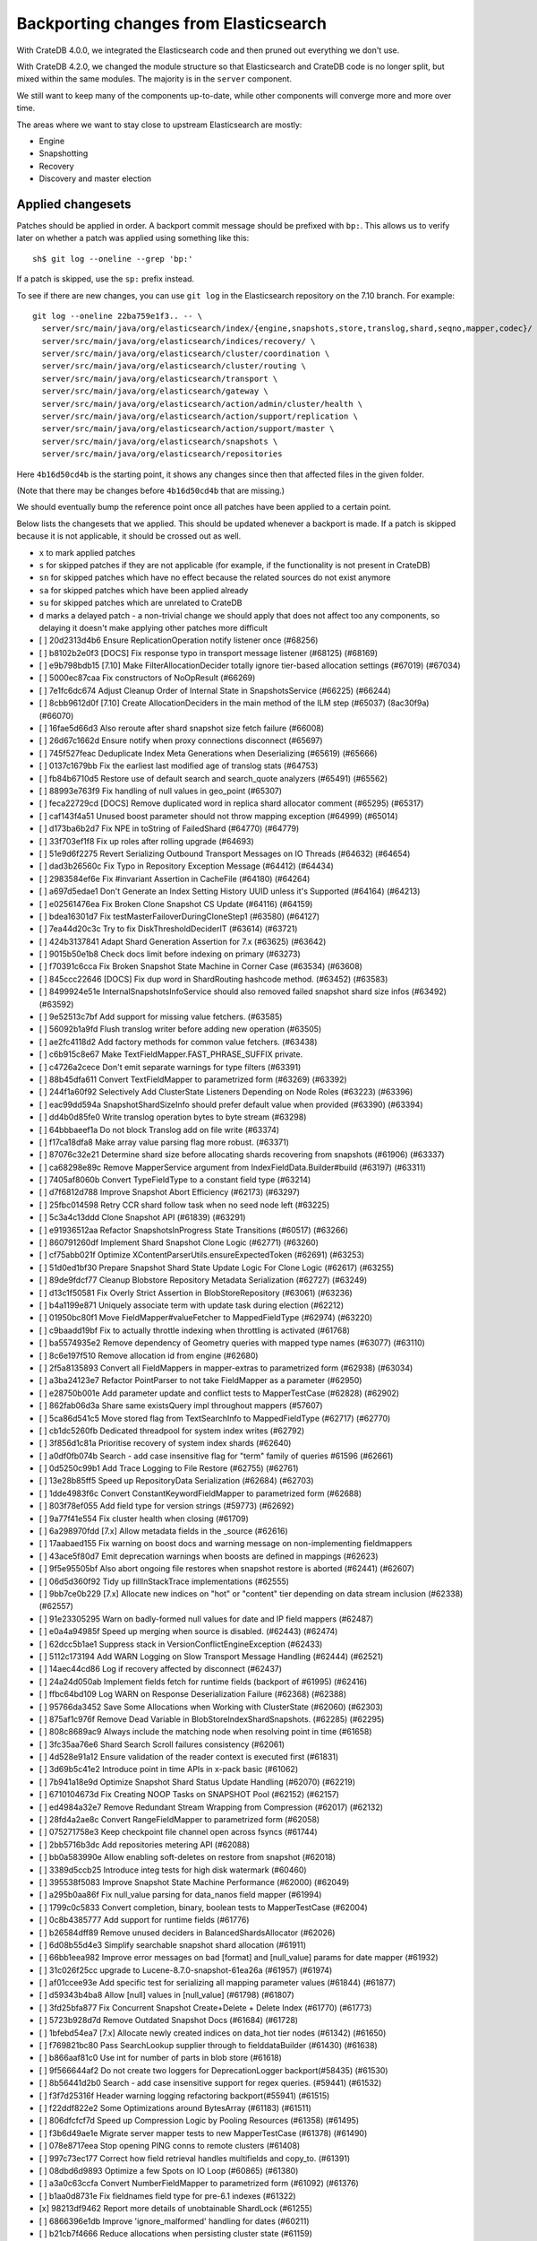 ======================================
Backporting changes from Elasticsearch
======================================

With CrateDB 4.0.0, we integrated the Elasticsearch code and then pruned out
everything we don't use.

With CrateDB 4.2.0, we changed the module structure so that Elasticsearch and
CrateDB code is no longer split, but mixed within the same modules. The
majority is in the ``server`` component.

We still want to keep many of the components up-to-date, while other
components will converge more and more over time.

The areas where we want to stay close to upstream Elasticsearch are mostly:

- Engine
- Snapshotting
- Recovery
- Discovery and master election


Applied changesets
==================

Patches should be applied in order. A backport commit message should be
prefixed with ``bp:``. This allows us to verify later on whether a patch was
applied using something like this::

    sh$ git log --oneline --grep 'bp:'

If a patch is skipped, use the ``sp:`` prefix instead.

To see if there are new changes, you can use ``git log`` in the Elasticsearch
repository on the 7.10 branch. For example::

    git log --oneline 22ba759e1f3.. -- \
      server/src/main/java/org/elasticsearch/index/{engine,snapshots,store,translog,shard,seqno,mapper,codec}/ \
      server/src/main/java/org/elasticsearch/indices/recovery/ \
      server/src/main/java/org/elasticsearch/cluster/coordination \
      server/src/main/java/org/elasticsearch/cluster/routing \
      server/src/main/java/org/elasticsearch/transport \
      server/src/main/java/org/elasticsearch/gateway \
      server/src/main/java/org/elasticsearch/action/admin/cluster/health \
      server/src/main/java/org/elasticsearch/action/support/replication \
      server/src/main/java/org/elasticsearch/action/support/master \
      server/src/main/java/org/elasticsearch/snapshots \
      server/src/main/java/org/elasticsearch/repositories


Here ``4b16d50cd4b`` is the starting point, it shows any changes since then
that affected files in the given folder.

(Note that there may be changes before ``4b16d50cd4b`` that are missing.)

We should eventually bump the reference point once all patches have been
applied to a certain point.

Below lists the changesets that we applied. This should be updated whenever a
backport is made. If a patch is skipped because it is not applicable, it
should be crossed out as well.

- ``x`` to mark applied patches
- ``s`` for skipped patches if they are not applicable (for example, if the
  functionality is not present in CrateDB)
- ``sn`` for skipped patches which have no effect because the related sources
  do not exist anymore
- ``sa`` for skipped patches which have been applied already
- ``su`` for skipped patches which are unrelated to CrateDB
- ``d`` marks a delayed patch - a non-trivial change we should apply that
  does not affect too any components, so delaying it doesn't make applying
  other patches more difficult

- [ ] 20d2313d4b6 Ensure ReplicationOperation notify listener once (#68256)
- [ ] b8102b2e0f3 [DOCS] Fix response typo in transport message listener (#68125) (#68169)
- [ ] e9b798bdb15 [7.10] Make FilterAllocationDecider totally ignore tier-based allocation settings (#67019) (#67034)
- [ ] 5000ec87caa Fix constructors of NoOpResult (#66269)
- [ ] 7e1fc6dc674 Adjust Cleanup Order of Internal State in SnapshotsService (#66225) (#66244)
- [ ] 8cbb9612d0f [7.10] Create AllocationDeciders in the main method of the ILM step (#65037) (8ac30f9a) (#66070)
- [ ] 16fae5d66d3 Also reroute after shard snapshot size fetch failure (#66008)
- [ ] 26d67c1662d Ensure notify when proxy connections disconnect (#65697)
- [ ] 745f527feac Deduplicate Index Meta Generations when Deserializing (#65619) (#65666)
- [ ] 0137c1679bb Fix the earliest last modified age of translog stats (#64753)
- [ ] fb84b6710d5 Restore use of default search and search_quote analyzers (#65491) (#65562)
- [ ] 88993e763f9 Fix handling of null values in geo_point (#65307)
- [ ] feca22729cd [DOCS] Remove duplicated word in replica shard allocator comment (#65295) (#65317)
- [ ] caf143f4a51 Unused boost parameter should not throw mapping exception (#64999) (#65014)
- [ ] d173ba6b2d7 Fix NPE in toString of FailedShard (#64770) (#64779)
- [ ] 33f703ef1f8 Fix up roles after rolling upgrade (#64693)
- [ ] 51e9d6f2275 Revert Serializing Outbound Transport Messages on IO Threads (#64632) (#64654)
- [ ] dad3b26560c Fix Typo in Repository Exception Message (#64412) (#64434)
- [ ] 2983584ef6e Fix #invariant Assertion in CacheFile (#64180) (#64264)
- [ ] a697d5edae1 Don't Generate an Index Setting History UUID unless it's Supported (#64164) (#64213)
- [ ] e02561476ea Fix Broken Clone Snapshot CS Update (#64116) (#64159)
- [ ] bdea16301d7 Fix testMasterFailoverDuringCloneStep1 (#63580) (#64127)
- [ ] 7ea44d20c3c Try to fix DiskThresholdDeciderIT (#63614) (#63721)
- [ ] 424b3137841 Adapt Shard Generation Assertion for 7.x (#63625) (#63642)
- [ ] 9015b50e1b8 Check docs limit before indexing on primary (#63273)
- [ ] f70391c6cca Fix Broken Snapshot State Machine in Corner Case (#63534) (#63608)
- [ ] 845ccc22646 [DOCS] Fix dup word in ShardRouting hashcode method. (#63452) (#63583)
- [ ] 8499924e51e InternalSnapshotsInfoService should also removed failed snapshot shard size infos (#63492) (#63592)
- [ ] 9e52513c7bf Add support for missing value fetchers. (#63585)
- [ ] 56092b1a9fd Flush translog writer before adding new operation (#63505)
- [ ] ae2fc4118d2 Add factory methods for common value fetchers. (#63438)
- [ ] c6b915c8e67 Make TextFieldMapper.FAST_PHRASE_SUFFIX private.
- [ ] c4726a2cece Don't emit separate warnings for type filters (#63391)
- [ ] 88b45dfa611 Convert TextFieldMapper to parametrized form (#63269) (#63392)
- [ ] 244f1a60f92 Selectively Add ClusterState Listeners Depending on Node Roles (#63223) (#63396)
- [ ] eac99dd594a SnapshotShardSizeInfo should prefer default value when provided (#63390) (#63394)
- [ ] dd4b0d85fe0 Write translog operation bytes to byte stream (#63298)
- [ ] 64bbbaeef1a Do not block Translog add on file write (#63374)
- [ ] f17ca18dfa8 Make array value parsing flag more robust. (#63371)
- [ ] 87076c32e21 Determine shard size before allocating shards recovering from snapshots (#61906) (#63337)
- [ ] ca68298e89c Remove MapperService argument from IndexFieldData.Builder#build (#63197) (#63311)
- [ ] 7405af8060b Convert TypeFieldType to a constant field type (#63214)
- [ ] d7f6812d788 Improve Snapshot Abort Efficiency (#62173) (#63297)
- [ ] 25fbc014598 Retry CCR shard follow task when no seed node left (#63225)
- [ ] 5c3a4c13ddd Clone Snapshot API (#61839) (#63291)
- [ ] e91936512aa Refactor SnapshotsInProgress State Transitions (#60517) (#63266)
- [ ] 860791260df Implement Shard Snapshot Clone Logic (#62771) (#63260)
- [ ] cf75abb021f Optimize XContentParserUtils.ensureExpectedToken (#62691) (#63253)
- [ ] 51d0ed1bf30 Prepare Snapshot Shard State Update Logic For Clone Logic (#62617) (#63255)
- [ ] 89de9fdcf77 Cleanup Blobstore Repository Metadata Serialization (#62727) (#63249)
- [ ] d13c1f50581 Fix Overly Strict Assertion in BlobStoreRepository (#63061) (#63236)
- [ ] b4a1199e871 Uniquely associate term with update task during election (#62212)
- [ ] 01950bc80f1 Move FieldMapper#valueFetcher to MappedFieldType (#62974) (#63220)
- [ ] c9baadd19bf Fix to actually throttle indexing when throttling is activated (#61768)
- [ ] ba5574935e2 Remove dependency of Geometry queries with mapped type names (#63077) (#63110)
- [ ] 8c6e197f510 Remove allocation id from engine (#62680)
- [ ] 2f5a8135893 Convert all FieldMappers in mapper-extras to parametrized form (#62938) (#63034)
- [ ] a3ba24123e7 Refactor PointParser to not take FieldMapper as a parameter (#62950)
- [ ] e28750b001e Add parameter update and conflict tests to MapperTestCase (#62828) (#62902)
- [ ] 862fab06d3a Share same existsQuery impl throughout mappers (#57607)
- [ ] 5ca86d541c5 Move stored flag from TextSearchInfo to MappedFieldType (#62717) (#62770)
- [ ] cb1dc5260fb Dedicated threadpool for system index writes (#62792)
- [ ] 3f856d1c81a Prioritise recovery of system index shards (#62640)
- [ ] a0df0fb074b Search - add case insensitive flag for "term" family of queries #61596 (#62661)
- [ ] 0d5250c99b1 Add Trace Logging to File Restore (#62755) (#62761)
- [ ] 13e28b85ff5 Speed up RepositoryData Serialization (#62684) (#62703)
- [ ] 1dde4983f6c Convert ConstantKeywordFieldMapper to parametrized form (#62688)
- [ ] 803f78ef055 Add field type for version strings (#59773) (#62692)
- [ ] 9a77f41e554 Fix cluster health when closing (#61709)
- [ ] 6a298970fdd [7.x] Allow metadata fields in the _source (#62616)
- [ ] 17aabaed155 Fix warning on boost docs and warning message on non-implementing fieldmappers
- [ ] 43ace5f80d7 Emit deprecation warnings when boosts are defined in mappings (#62623)
- [ ] 9f5e95505bf Also abort ongoing file restores when snapshot restore is aborted (#62441) (#62607)
- [ ] 06d5d360f92 Tidy up fillInStackTrace implementations (#62555)
- [ ] 9bb7ce0b229 [7.x] Allocate new indices on "hot" or "content" tier depending on data stream inclusion (#62338) (#62557)
- [ ] 91e23305295 Warn on badly-formed null values for date and IP field mappers (#62487)
- [ ] e0a4a94985f Speed up merging when source is disabled. (#62443) (#62474)
- [ ] 62dcc5b1ae1 Suppress stack in VersionConflictEngineException (#62433)
- [ ] 5112c173194 Add WARN Logging on Slow Transport Message Handling (#62444) (#62521)
- [ ] 14aec44cd86 Log if recovery affected by disconnect (#62437)
- [ ] 24a24d050ab Implement fields fetch for runtime fields (backport of #61995) (#62416)
- [ ] ffbc64bd109 Log WARN on Response Deserialization Failure (#62368) (#62388)
- [ ] 95766da3452 Save Some Allocations when Working with ClusterState (#62060) (#62303)
- [ ] 875af1c976f Remove Dead Variable in BlobStoreIndexShardSnapshots. (#62285) (#62295)
- [ ] 808c8689ac9 Always include the matching node when resolving point in time  (#61658)
- [ ] 3fc35aa76e6 Shard Search Scroll failures consistency (#62061)
- [ ] 4d528e91a12 Ensure validation of the reader context is executed first (#61831)
- [ ] 3d69b5c41e2 Introduce point in time APIs in x-pack basic (#61062)
- [ ] 7b941a18e9d Optimize Snapshot Shard Status Update Handling (#62070) (#62219)
- [ ] 6710104673d Fix Creating NOOP Tasks on SNAPSHOT Pool (#62152) (#62157)
- [ ] ed4984a32e7 Remove Redundant Stream Wrapping from Compression (#62017) (#62132)
- [ ] 28fd4a2ae8c Convert RangeFieldMapper to parametrized form (#62058)
- [ ] 075271758e3 Keep checkpoint file channel open across fsyncs (#61744)
- [ ] 2bb5716b3dc Add repositories metering API (#62088)
- [ ] bb0a583990e Allow enabling soft-deletes on restore from snapshot (#62018)
- [ ] 3389d5ccb25 Introduce integ tests for high disk watermark (#60460)
- [ ] 395538f5083 Improve Snapshot State Machine Performance (#62000) (#62049)
- [ ] a295b0aa86f Fix null_value parsing for data_nanos field mapper (#61994)
- [ ] 1799c0c5833 Convert completion, binary, boolean tests to MapperTestCase (#62004)
- [ ] 0c8b4385777 Add support for runtime fields (#61776)
- [ ] b26584dff89 Remove unused deciders in BalancedShardsAllocator (#62026)
- [ ] 6d08b55d4e3 Simplify searchable snapshot shard allocation (#61911)
- [ ] 66bb1eea982 Improve error messages on bad [format] and [null_value] params for date mapper (#61932)
- [ ] 31c026f25cc upgrade to Lucene-8.7.0-snapshot-61ea26a (#61957) (#61974)
- [ ] af01ccee93e Add specific test for serializing all mapping parameter values (#61844) (#61877)
- [ ] d59343b4ba8 Allow [null] values in [null_value] (#61798) (#61807)
- [ ] 3fd25bfa877 Fix Concurrent Snapshot Create+Delete + Delete Index (#61770) (#61773)
- [ ] 5723b928d7d Remove Outdated Snapshot Docs (#61684) (#61728)
- [ ] 1bfebd54ea7 [7.x] Allocate newly created indices on data_hot tier nodes (#61342) (#61650)
- [ ] f769821bc80 Pass SearchLookup supplier through to fielddataBuilder (#61430) (#61638)
- [ ] b866aaf81c0 Use int for number of parts in blob store (#61618)
- [ ] 9f566644af2 Do not create two loggers for DeprecationLogger backport(#58435)  (#61530)
- [ ] 8b56441d2b0 Search - add case insensitive support for regex queries. (#59441) (#61532)
- [ ] f3f7d25316f Header warning logging refactoring backport(#55941) (#61515)
- [ ] f22ddf822e2 Some Optimizations around BytesArray (#61183) (#61511)
- [ ] 806dfcfcf7d Speed up Compression Logic by Pooling Resources (#61358) (#61495)
- [ ] f3b6d49ae1e Migrate server mapper tests to new MapperTestCase (#61378) (#61490)
- [ ] 078e8717eea Stop opening PING conns to remote clusters (#61408)
- [ ] 997c73ec177 Correct how field retrieval handles multifields and copy_to. (#61391)
- [ ] 08dbd6d9893 Optimize a few Spots on IO Loop (#60865) (#61380)
- [ ] a3a0c63ccfa Convert NumberFieldMapper to parametrized form (#61092) (#61376)
- [ ] b1aa0d8731e Fix fieldnames field type for pre-6.1 indexes (#61322)
- [x] 98213df9462 Report more details of unobtainable ShardLock (#61255)
- [ ] 6866396e1db Improve 'ignore_malformed' handling for dates (#60211)
- [ ] b21cb7f4666 Reduce allocations when persisting cluster state (#61159)
- [ ] c6276ae1771 Fail invalid incremental cluster state writes (#61030)
- [ ] 5b3c10c3796 Fix serialization of AllFieldMapper (#61044)
- [ ] 25404cbe3d0 Provide option to allow writes when master is down (#60605)
- [ ] 6644f2283d2 Do not access snapshot repo on dedicated voting-only master node (#61016)
- [ ] af519be9cbd Ensure repo not in use for wildcard repo deletes (#60947)
- [ ] c81dc2b8b7d Convert KeywordFieldMapper to parametrized form (#60645)
- [ ] 32423a486d6 Simplify and Speed up some Compression Usage (#60953) (#61008)
- [ ] 2fa6448a15b System index reads in separate threadpool (#60927)
- [ ] a93be8d5771 Handle nested arrays in field retrieval. (#60981)
- [ ] 54279212cf6 Make MetadataFieldMapper extend ParametrizedFieldMapper (#59847) (#60924)
- [ ] 3e2dfc6eac0 Remove GCS Bucket Exists Check (#60899) (#60914)
- [ ] 0286d0a769e Move distance_feature query building into MFT (#60614) (#60846)
- [ ] f44c28b5951 Deprecate and ignore join timeout (#60872)
- [ ] e8d9185045b Cut over IPFieldMapper to parametrized form (#60602)
- [ ] 1f49e0b9d01 Fix testRerouteOccursOnDiskPassingHighWatermark (#60869)
- [ ] 2f76c48ea71 Propagate forceExecution when acquiring permit (#60634)
- [ ] b4044004aa4 Add recovery state tracking for Searchable Snapshots (#60751)
- [ ] ebfb93ff264 Improve some BytesStreamOutput Usage (#60730) (#60736)
- [ ] 9f6f66f1567 Fail searchable snapshot shards on invalid license (#60722)
- [ ] b3ae5d26bd1 Move mapper validation to the mappers themselves (#60072) (#60649)
- [ ] 212ce22d155 Optimize CS Persistence Stream Use (#60643) (#60647)
- [ ] 3409e019d23 Ignore shutdown when retrying recoveries (#60586)
- [ ] 2cde43b799d Allows nanosecond resolution in search_after (backport of #60328) (#60426)
- [ ] d2ddf8cd6a1 Improve deserialization failure logging (#60577)
- [ ] 3270cb3088c More Efficient Writes for Snapshot Shard Generations (#60458) (#60575)
- [ ] 204efe9387c Add Repository Setting to Disable Writing index.latest (#60448) (#60576)
- [ ] 8ac81a3447d Remove IndexFieldData#clear since it is unused. (#60475)
- [ ] a2c49a4f02d Reduce Heap Use during Shard Snapshot (#60370) (#60440)
- [ ] 8429b4ace88 Fix Queued Snapshot Deletes After Finalization Failure (#60285) (#60379)
- [ ] 1f6a3765e46 Fix NPE in SnapshotsInProgress Constructor (#60355)
- [ ] 753fd4f6bc3 Cleanup and optimize More Serialization Spots (#59959) (#60331)
- [ ] c7bfb5de41b Add search `fields` parameter to support high-level field retrieval. (#60258)
- [ ] 9450ea08b4d Log and track open/close of transport connections (#60297)
- [ ] d39622e17ec Stop Serializing RepositoryData Twice when Writing (#60107) (#60269)
- [ ] a55c869aab3 Properly document keepalive and other tcp options (#60216)
- [ ] cb4c21fa7bd [DOCS] Fix typo in adapt auto expand replica comments (#60187) (#60239)
- [ ] bf7e53a91e1 Remove node-level canAllocate override (#59389)
- [ ] ebb66778158 Formalize and Streamline Buffer Sizes used by Repositories (#59771) (#60051)
- [ ] 702c9978191 ParametrizedFieldMapper to run validators against default value (#60042)
- [ ] c06c9fb9666 Fix BwC Snapshot INIT Path (#60006)
- [ ] a0ad1a196b2 Wrap up building parametrized TypeParsers (#59977)
- [ ] 6f6076e208d Drop some params from IndexFieldData.Builder (backport of #59934) (#59972)
- [ ] 5e17f00ecf0 Tweak toXContent implementation of ParametrizedFieldMapper (#59968)
- [ ] 19fe3e511fc Deprecate camel case date format backport(#59555) (#59948)
- [ ] e37bfe8a5f0 Stop Checking if Segment Data Blob Exists before Write (#59905) (#59971)
- [ ] cefaa17c52c Simplify CheckSumBlobStoreFormat and make it more Reusable (#59888) (#59950)
- [ ] 5b92596fad5 Cleanup and Optimize Multiple Serialization Spots (#59626) (#59936)
- [ ] 8647872a1e5 Simplify structure for parsing points. (#59938)
- [ ] 95e6e4a452b Small cleanup for IndexFieldData (#59724) (#59800)
- [ ] 65f6fb8e94f Shortcut mapping update if the incoming mapping version is the same as the current mapping version (#59517) (#59772)
- [ ] b29d368b527 Convert DateFieldMapper to parametrized format (#59429) (#59759)
- [ ] 10be10c99be Migrate CompletionFieldMapper to parametrized format (#59691)
- [ ] 343053c0a7f Fix compilation in Eclipse (backport #59675)
- [ ] 27067de6991 Make MappedFieldType#meta final (#59383)
- [ ] b599f7a9c07 Fix estimate size of translog operations (#59206)
- [ ] 2b70758a052 Correct type parametrization in geo mappers. (#59583)
- [ ] cc7093645cc Cleanup some Serialization Code around Snapshots (#59532) (#59606)
- [ ] b8d73a1e7ee Default gateway.auto_import_dangling_indices to false (#59302)
- [ ] 691759fb1fc Validate snapshot UUID during restore (#59601)
- [ ] 2dd086445c3 Enable Fully Concurrent Snapshot Operations (#56911) (#59578)
- [ ] 06d94cbb2ac Fix TODO about Spurious FAILED Snapshots (#58994) (#59576)
- [ ] e1014038e90 Simplify Repository.finalizeSnapshot Signature (#58834) (#59574)
- [ ] 16a47e0d089 Simplify SnapshotsInProgress Construction (#58893) (#59573)
- [ ] 68a199f75fe Minor Cleanup Dead Code Snapshotting (#57716) (#59569)
- [ ] d456f7870a7 Deduplicate Index Metadata in BlobStore (#50278) (#59514)
- [ ] 408a07f96a6 Separate coordinating and primary bytes in stats (#59487)
- [ ] 1a24916fef8 Enable replication retries on 7.9+ (#59546)
- [ ] 0e3d87ab54b Add Assertions on CS Application in Snapshot Logic (#58681) (#59511)
- [ ] 81e96954d01 Improve Efficiency of SnapshotsService CS Apply (#56874) (#59508)
- [ ] 623df95a323 Adding indexing pressure stats to node stats API (#59467)
- [ ] 68d56fa7dba Implement rejections in `WriteMemoryLimits` (#59451)
- [ ] eb0b28dd1d6 Move getPointReaderOrNull into AggregatorBase (#58769) (#59455)
- [ ] 64c5f70a2d4 Remove Needless Context Switches on Loading RepositoryData (#56935) (#59452)
- [ ] bde92fc5fcc Remove Needless Context Switch From Snapshot Finalization (#56871) (#59443)
- [ ] 31be3a36452 More Efficient Snapshot State Handling (#56669) (#59430)
- [ ] b1b7bf39122 Make data streams a basic licensed feature. (#59392)
- [ ] bd01fd107ce Revert "Migrate CompletionFieldMapper to parametrized format (#59291)"
- [ ] 4e574a7136c Remove Dead Code from Closed Index Snapshot Logic (#56764) (#59398)
- [ ] 19ba6c39d27 Migrate CompletionFieldMapper to parametrized format (#59291)
- [ ] 08b54feaaf2 Remove Snapshot INIT Step (#55918) (#59374)
- [ ] c810a4a12e8 Continue to accept unused 'universal' params in <8.0 indexes (#59381)
- [ ] 483386136d9 Move all Snapshot Master Node Steps to SnapshotsService (#56365) (#59373)
- [ ] f4caadd239f MappedFieldType no longer requires equals/hashCode/clone (#59212)
- [ ] d56fc72ee5b Fix node health-check-related test failures (#59277)
- [ ] 67a27e2b9d4 Add declarative parameters to FieldMappers (#58663)
- [ ] 6a0f7411e25 Do not release safe commit with CancellableThreads (#59182)
- [ ] 17bd5592537 Fix the timestamp field of a data stream to @timestamp (#59210)
- [ ] 9268b257895 Add Check for Metadata Existence in BlobStoreRepository (#59141) (#59216)
- [ ] ef5c397c0f6 Sending operations concurrently in peer recovery (#58018)
- [ ] de6ac6aea6d Fix recovery stage transition with sync_id (#57754)
- [ ] 46c8d00852d Remove nodes with read-only filesystems (#52680) (#59138)
- [ ] 1ced3f0eb38 Extract recovery files details to its own class (#59121)
- [ ] 0752a86fe58 Enforce higher priority for RepositoriesService ClusterStateApplier (#59040)
- [ ] 00ed31d000f Remove IndexShardRoutingTable#primaryAsList (#59044)
- [ ] f0dd9b4ace6 Add data stream timestamp validation via metadata field mapper (#59002)
- [ ] c1781bc7e7a [7.x] Add include_data_streams flag for authorization (#59008)
- [ ] d22dd437f18 Fix Two Common Zero Len Array Instantiations (#58944) (#58993)
- [ ] dc9e364ff2d Count coordinating and primary bytes as write bytes (#58984)
- [ ] 1ef2cd7f1ad Add memory tracking to queued write operations (#58957)
- [ ] be804b765d8 Avoid flipping translog header version (#58866)
- [ ] d516959774c Re-enable support for array-valued geo_shape fields. (#58786) (#58943)
- [ ] 0cd1dc31433 Percolator keyword fields should not store norms (#58899)
- [ ] 5e49ee800ec Drop rewriting in date_histogram (backport of #57836) (#58875)
- [ ] 3ba16e0f39e Move MappedFieldType#getSearchAnalyzer and #getSearchQuoteAnalyzer to TextSearchInfo (#58830)
- [ ] 2c275913b97 [7.x] Week based parsing for ingest date processor (#58597) (#58802)
- [ ] 15c85b29fd9 Account for recovery throttling when restoring snapshot (#58658) (#58811)
- [ ] 3a234d26691 Account for remaining recovery in disk allocator (#58800)
- [ ] ab65a57d700 Merge mappings for composable index templates (#58709)
- [ ] b52a7641439 Fix NPE in SnapshotService CS Application (#58680) (#58735)
- [ ] 95d85f29f80 Fix Snapshots Capturing Incomplete Datastreams (#58630) (#58656)
- [ ] 4f2f257b12c Fix DataStream Handling on Restore of Global Metadata (#58631) (#58649)
- [ ] 090211f7680 Fix Incorrect Snapshot Shar Status for DONE Shards in Running Snapshots (#58390) (#58593)
- [ ] eaa60b7c54e [Docs] Fix return tuple element order (#58463)
- [ ] 468e559ff7d Fix Memory Leak From Master Failover During Snapshot (#58511) (#58560)
- [ ] 52ad5842a95 Introduce node.roles setting (#58512)
- [ ] 9e4c5d1dded Cleaner Handling of Snapshot Related null Custom Values in CS (#58382) (#58501)
- [ ] d5ac3bb87f7 Field capabilities - make `keyword` a family of field types (#58315) (#58483)
- [ ] d251a482e9a Move MappedFieldType.similarity() to TextSearchInfo (#58439)
- [ ] affc3954e6d [DOCS] Fix typo in RoutingNode comment (#58079) (#58454)
- [ ] 8ebd341710e Add text search information to MappedFieldType (#58230) (#58432)
- [ ] 943efb78fd7 Save Shard ID Serializations in Bulk Requests (#56209) (#58414)
- [ ] 256b660f0a0 Remove anonymous PublicationContext implementation (#58412)
- [ ] 519d1278e23 Make FieldTypeLookup immutable (#58162) (#58411)
- [ ] a44dad9fbb4 [7.x] Add support for snapshot and restore to data streams (#57675) (#58371)
- [ ] 4b8cf2af6a8 Add serialization test for FieldMappers when include_defaults=true (#58235) (#58328)
- [ ] ca2d12d039b Remove Settings parameter from FieldMapper base class (#58237)
- [ ] 2074412d79f Retry failed replication due to transient errors (#56230)
- [ ] 5ddea03de77 Remove needless termsQuery implementation from StringFieldType (#57609)
- [ ] b6585f2b513 Add new extensions for Lucene86 points codec to FsDirectoryFactory (#58226) (#58233)
- [ ] 85be78b6249 Fix Snapshot Abort Not Waiting for Data Nodes (#58214) (#58228)
- [ ] 03369e09805 Implement dangling indices API (#58176)
- [ ] c6acc7c976f Correctly deal with aliases when retrieving lucene FieldType
- [ ] 12a3f6dfca2 MappedFieldType should not extend FieldType (#58160)
- [ ] a5bc5ae030b Don't log on RetentionLeaseSync error handler (#58157)
- [ ] 1a48983a562 Fix Running TranslogOps on CS Thread (#58056) (#58076)
- [ ] 8bd0147ba79 Correct how meta-field is defined for pre 7.8 hits (#57951)
- [ ] f950c121bb6 Hide AlreadyClosedException on IndexCommit release (#57986)
- [ ] 16e230dcb85 Update to lucene snapshot e7c625430ed (#57981)
- [ ] 80f221e920d Use clean thread context for transport and applier service (#57792) (#57914)
- [ ] fe85bdbe6f6 Fix Remote Recovery Being Retried for Removed Nodes (#57608) (#57913)
- [ ] d5794204525 Stop Serializing Exceptions in SnapshotInfo (#57866) (#57898)
- [ ] 9eec819c5b1 Revert "Use clean thread context for transport and applier service (#57792)"
- [ ] 8199956937d Revert "Assert on request headers only (#57792)"
- [ ] 8119b965178 Fix stalled send translog ops request (#57859)
- [ ] c17121428ee Fix translog ops action name in channel listener (#57854)
- [ ] b5d3565214d Assert on request headers only (#57792)
- [ ] 259be236cfa Use clean thread context for transport and applier service (#57792)
- [ ] 952cf770ed6 Reestablish peer recovery after network errors (#57827)
- [ ] 0987c0a5f3d Fix Broken Numeric Shard Generations in RepositoryData (#57813) (#57821)
- [ ] 70e63a365a6 Refactor how to determine if a field is metafield (#57378) (#57771)
- [ ] 004eb8bd7e4 Fix Bug With RepositoryData Caching (#57785) (#57800)
- [ ] 5a4e5a1e9d3 Handle `cluster.max_shards_per_node` in YAML config (#57234)
- [ ] 80d1b12fa3e Restore ThreadContext after Serializing OutboundMessage (#57659) (#57681)
- [ ] fc4dd6d6813 Timeout health API on busy master (#57587)
- [ ] e0a15e8dc4a Remove the 'array value parser' marker interface. (#57571) (#57622)
- [ ] e50f5140921 IndexFieldData should hold the ValuesSourceType (#57373) (#57532)
- [ ] ba2d70d8eb6 Serialize Outbound Messages on IO Threads (#56961) (#57080)
- [ ] 9bc9d01b841 Do not Block Snapshot Thread Pool Fully During Restore or Snapshot (#57360) (#57511)
- [ ] 7aad4f6470f Store parsed mapping settings in IndexSettings (#57492)
- [ ] 59570eaa7db Fix Local Translog Recovery not Updating Safe Commit in Edge Case (#57350) (#57380)
- [ ] e4fd78f866c Remove Overly Strict Safety Mechnism in Shard Snapshot Logic (#57227) (#57362)
- [ ] 04ef39da778 Change cluster info actions to be able to resolve data streams. (#57343)
- [ ] 75868ea915d Catch InputCoercionException thrown by Jackson parser (#57287) (#57330)
- [ ] 10e1dc199dc Revert "Remove unused logic from FieldNamesFieldMapper. (#56834)"
- [ ] 5b08eaf90cb Fix trimUnsafeCommits for indices created before 6.2 (#57187)
- [ ] d6b79bcd95e Remove Mapper.updateFieldType() (#57151)
- [ ] 343fb699a4c Remove unused logic from FieldNamesFieldMapper. (#56834)
- [ ] dde75b0f64e Fix Confusing Exception on Shard Snapshot Abort (#57116) (#57117)
- [ ] 5569137ae3c Flatten ReleaseableBytesReference Object Trees (#57092) (#57109)
- [ ] 9fa60f7367b Add History UUID Index Setting (#56930) (#57104)
- [ ] d8165a3439b Turn off translog retention only when shard started (#57063)
- [ ] 1dabdd9a201 Close channel on handshake error with old version (#56989) (#57025)
- [ ] 99f7115f228 Revert "Close channel on handshake error with old version (#56989)"
- [ ] c81a189da95 Close channel on handshake error with old version (#56989)
- [ ] fb000d6cf4e Simplify range query methods for range types. (#56976)
- [x] 18bfbeda297 Move merge compatibility logic from MappedFieldType to FieldMapper (#56915)
- [ ] 46e5c37267c Remove Dead Conditional from RoutingTable (#56870) (#56914)
- [ ] 31f54c934e3 Relax Assertion About SnapshotsService Listeners (#56608) (#56863)
- [ ] 195a5247d4b Prevent connection races in testEnsureWeReconnect (#56654)
- [ ] a3e845cbad5 Suppress cluster UUID logs in 6.8/7.x upgrade (#56835)
- [ ] d33d13f2bee Simplify generics on Mapper.Builder (#56747)
- [ ] b718193a013 Clean up DocValuesIndexFieldData (#56372) (#56684)
- [ ] 566b23c42ce Cancel task and descendants on channel disconnects (#56620)
- [ ] 1ad83c37c4e Use index sort range query when possible. (#56710)
- [ ] b4521d5183f upgrade to Lucene 8.6.0 snapshot (#56661)
- [ ] 0a879b95d1d Save Bounds Checks in BytesReference (#56577) (#56621)
- [ ] 9b64149ad22 [Geo] Refactor Point Field Mappers (#56060) (#56540)
- [ ] 8e96e5c936a Use CollectionUtils.isEmpty where appropriate (#55910)
- [ ] 9ae09570d87 Allow a number of broadcast transport actions to resolve data streams (#55726) (#56502)
- [ ] 83739b5806e Backport: allow cluster health api to resolve data streams (#56425)
- [ ] 8e9b69bfd79 Use snapshot information to build searchable snapshot store MetadataSnapshot (#56289) (#56403)
- [ ] 085ff8c404c Add More Trace Logging to BlobStoreRepository (#56336) (#56401)
- [ ] b84d1e2577b Improve logging around SniffConnectionStrategy (#56378)
- [ ] 3bad5b3c01a Fix Noisy Logging during Snapshot Delete (#56264) (#56329)
- [ ] e852bb29b76 Simplify signature of FieldMapper#parseCreateField. (#56144)
- [ ] b9636713b1f Searchable Snapshots should respect max_restore_bytes_per_sec (#55952) (#56199)
- [ ] 60d097e2626 Avoid copying file chunks in peer covery (#56072) (#56172)
- [ ] 2ac32db6076 Move includeDataStream flag from IndicesOptions to IndexNameExpressionResolver.Context (#56151)
- [ ] 6b5cf1b0318 For constant_keyword, make sure exists query handles missing values. (#55757)
- [ ] e8ef44ce78a Allow Bulk Snapshot Deletes to Abort (#56009) (#56111)
- [ ] e01b999ef03 Add Functionality to Consistently Read RepositoryData For CS Updates (#55773) (#56091)
- [ ] 3a64ecb6bfe Allow Deleting Multiple Snapshots at Once (#55474) (#56083)
- [ ] 69f50fe79f9 Improve same-shard allocation explanations (#56010)
- [ ] 54dbea6c65c Improve RemoteConnectionManager consistency (#55759)
- [x] a508d3303d5 Ensure no circular reference in translog tragic exception (#55959)
- [ ] 9eb67365002 Fix NullPointer when message shortcircuited (#55945)
- [ ] 06b33457878 Avoid double-recovery when state recovery delayed
- [ ] cd228095dfe Retry failed peer recovery due to transient errors (#55883)
- [ ] cab7bcc1562 Disk decider respect watermarks for single data node (#55805) (#55847)
- [ ] f38385ee257 Fix Leaking Listener When Closing NodeClient (#55676) (#55864)
- [ ] 80662f31a1c Introduce mechanism to stub request handling (#55832)
- [ ] 4bfd65a3750 Remove TODO around aggregating on _index.
- [ ] b5916ac455c Ignore closed exception on refresh pending location listener (#55799)
- [ ] fe9904fbea7 More Efficient Blobstore Metdata IO (#55777) (#55788)
- [ ] 4403b690485 Fix NPE in Partial Snapshot Without Global State (#55776) (#55783)
- [ ] 1a3f9e5a07c Return true for can_match on idle search shards (#55428)
- [ ] b0e8a8a4d12 [Backport] Refactor Spatial Field Mappers (#55696)
- [ ] dc899781f23 Fix Broken ExistingStoreRecoverySource Deserialization (#55657) (#55665)
- [ ] d66af46724c Always use deprecateAndMaybeLog for deprecation warnings (#55319)
- [ ] 08444555058 Add geo_shape mapper supporting doc-values in Spatial Plugin (#55037) (#55500)
- [ ] db7eb8e8fff Remove Redundant CS Update on Snapshot Finalization (#55276) (#55528)
- [ ] be60d504520 Allow searching of snapshot taken while indexing (#55511)
- [ ] 3cc4e0dd09b Retry follow task when remote connection queue full (#55314)
- [ ] 9e3b813b629 Ensure not to open directory reader on transport thread (#55419)
- [ ] a0763d958d1 Make RepositoryData Less Memory Heavy (#55293) (#55468)
- [ ] 4d543a569fa Add Snapshot Resiliency Test for Master Failover during Delete (#54866) (#55456)
- [ ] 258f4b3be3c Fix Incorrect Concurrent SnapshotException on Master Failover (#54877) (#55448)
- [ ] 60b8a5dabab Exclude Snapshot Shard Status Update Requests from Circuit Breaker (#55376) (#55383)
- [ ] 417d5f20099 Make data streams in APIs resolvable. (#55337)
- [ ] 22c55180c11 [7.x] Backport ValuesSourceRegistry and related work (#54922)
- [ ] d7cded8d7a5 Fix updating include_in_parent/include_in_root of nested field. (#55326)
- [ ] 7941f4a47e4 Add RepositoriesService to createComponents() args (#54814)
- [ ] 8a565c4fa61 Voting config exclusions should work with absent nodes (#55291)
- [ ] 2f91e2aab78 Fix Race in Snapshot Abort (#54873) (#55233)
- [ ] d8b43c62838 Make Snapshot Deletes Less Racy (#54765) (#55226)
- [ ] e164c9aaee5 Remove Redundant Cluster State during Snapshot INIT + Master Failover (#54420) (#55208)
- [ ] 48048646e79 Move Snapshot Status Related Method to Appropriate Places (#54558) (#55209)
- [ ] a610513ec76 Provide repository-level stats for searchable snapshots (#55051)
- [ ] 52bebec51f6 NodeInfo response should use a collection rather than fields (#54460) (#55132)
- [ ] 98fba920226 Fail sniff  process if no connections opened (#54934)
- [ ] 65713743c2a Update translog policy before the next safe commit (#54839)
- [ ] 619028c33e0 Implement transport circuit breaking in aggregator (#54927)
- [ ] 475b210eec4 Improve guidance on removing default mappings. (#54915)
- [ ] c7053ef824f Use TransportChannel in TransportHandshaker (#54921)
- [ ] 9cf2406cf14 Move network stats marking into InboundPipeline (#54908)
- [ ] 4d36917e526  Merge feature/searchable-snapshots branch into 7.x (#54803)  (#54825)
- [ ] 2fdbed7797a Broadcast cancellation to only nodes have outstanding child tasks (#54312)
- [ ] 5fb76022276 Disallow changing 'enabled' on the root mapper. (#54681)
- [ ] 6d976e14684 Resolve some coordination-layer TODOs (#54511)
- [ ] 5e3b6ab82b8 Use VotingConfiguration#of where possible (#54507)
- [ ] 63e5f2b765f Rename META_DATA to METADATA
- [ ] 5fcda57b37f Rename MetaData to Metadata in all of the places (#54519)
- [ ] c9db2de41da [7.x] Comprehensively test supported/unsupported field type:agg combinations (#54451)
- [ ] c38e125425e Remove Redundant Documentation on SnapshotsService (#54482) (#54505)
- [ ] 915435bbe48 Fix issue with pipeline releasing bytes early (#54474)
- [ ] 9392fca36a0 Improve Snapshot Abort Behavior (#54256) (#54410)
- [ ] 2ccddbfa88e Move transport decoding and aggregation to server (#54360)
- [ ] 14b5daad7c9 Fix Snapshot Completion Listener Lost on Master Failover (#54286) (#54330)
- [ ] 0d30b48613a Disallow negative TimeValues (#53913)
- [ ] 3b4751bdb72 Avoid I/O operations when rewriting shard search request (#54044) (#54139)
- [ ] 381d7586e40 Introduce formal role for remote cluster client (#54138)
- [ ] b21b7fb09b7 Allow proxy mode server name to be updated (#54107)
- [ ] 6a60f85bba1 Wildcard field - add normalizer support (#53851) (#54109)
- [ ] e006d1f6cfc Use special XContent registry for node tool (#54050)
- [ ] caefa78513d Align remote info api with new settings (#54102)
- [ ] 1c1730facd4 Mask wildcard query special characters on keyword queries (#53127) (#53512)
- [ ] d3cc5bff17d Give helpful message on remote connections disabled (#53690)
- [ ] 960d1fb578d Revert "Introduce system index APIs for Kibana (#53035)" (#53992)
- [ ] 5b9864db2c3 Better Incrementality for Snapshots of Unchanged Shards (#52182) (#53984)
- [ ] efd18382066 Handle properly indexing rectangles that crosses the dateline (#53810) (#53947)
- [ ] 879e26ec067 Describe STALE_STATE_CONFIG in ClusterFormationFH (#53878)
- [ ] adfeb50a534 Use consistent threadpools in CoordinatorTests (#53868)
- [ ] 4e6bbf6e3c5 Execute retention lease syncs under system context (#53838)
- [ ] 7d3ac4f57d3 Revert "Apply cluster states in system context (#53785)"
- [ ] 4178c57410f Apply cluster states in system context (#53785)
- [ ] 4f1b2fd2b15 Add support for distance queries on geo_shape queries (#53466) (#53795)
- [ ] b0884baf466 Geo shape query vs geo point backport (#53774)
- [ ] 9b3b08318d3 Remove unused import
- [ ] bc5dae2713b Fix compilation in RoutingNode
- [ ] 90ab949415e Improve performance of shards limits decider (#53577)
- [ ] 6cc564d677a Restore off-heap loading for term dictionary in ReadOnlyEngine (#53713)
- [ ] e7ae9ae596e Deprecate delaying state recovery for master nodes (#53646)
- [ ] 71b703edd1e Rename AtomicFieldData to LeafFieldData (#53554)
- [ ] 01d2339883d Invoke response handler on failure to send (#53631)
- [ ] 881d0bfa8a8 Add server name to remote info API (#53634)
- [ ] a906f8a0e4a Highlighters skip ignored keyword values (#53408) (#53604)
- [ ] 66374b61ca7 Remove extra code in allocation commands parsing (#53579)
- [ ] b6c94fd73e8 Fix Term Vectors with artificial docs and keyword fields (#53504) (#53550)
- [ ] 2438b899eb0 Support joda style date patterns in 7.x (#52555)
- [ ] 9ada5083479 Fix date_nanos in composite aggs (backport of #53315) (#53347)
- [ ] ac721938c22 Allow joining node to trigger term bump (#53338)
- [ ] 7189c57b6cb Record Force Merges in Live Commit Data (#52694) (#53372)
- [ ] 24f114766fb Fix doc_stats and segment_stats of ReadOnlyEngine (#53345)
- [ ] 5c861cfe6e2 Upgrade to final lucene 8.5.0 snapshot (#53293)
- [ ] 5e96d3e59ae Use given executor for global checkpoint listener (#53260)
- [ ] c5738ae312a Notify refresh listeners on the calling thread (#53259)
- [ ] f68917160e8 Fix RemoteConnectionManager size() method (#52823)
- [ ] c610e0893db Introduce system index APIs for Kibana (#53035)
- [ ] a154f9c657d Early return if no global checkpoint listeners (#53036)
- [ ] 331d4bb0afe HybridDirectory should mmap postings. (#52641) (#52873)
- [ ] 6aa9aaa2c62 Add validation for dynamic templates (#52890)
- [ ] 1d1956ee93d Add size support to `top_metrics` (backport of #52662) (#52914)
- [ ] 52fa4653003 Cache completion stats between refreshes (#52872)
- [x] 82ab1bc1ff4 Separate translog from index deletion conditions (#52556)
- [x] db6b9c21c71 Use local checkpoint to calculate min translog gen for recovery (#51905)
- [ ] be8d704e2b3 Remove seeds depedency for remote cluster settings (#52829)
- [ ] 1807f86751a Generalize how queries on `_index` are handled at rewrite time (#52815)
- [ ] 9e38125464a Clarify when shard iterators get sorted (#52810)
- [ ] d3c0a2f013d Improve the error message when loading text fielddata. (#52753)
- [ ] 18663b0a85d Don't index ranges including NOW in percolator (#52748)
- [ ] f993ef80f88 Move the terms index of `_id` off-heap. (#52518)
- [ ] 96d603979b4 Upgrade Lucene to 8.5.0-snapshot-b01d7cb (#52584)
- [ ] 0a09e159594 Add Caching for RepositoryData in BlobStoreRepository (#52341) (#52566)
- [ ] 4bb780bc373 Refactor Inflexible Snapshot Repository BwC (#52365) (#52557)
- [ ] 3afb5ca1330 Fix synchronization in ByteSizeCachingDirectory (#52512)
- [ ] 8d2261fe479 Refactor GeoShapeIndexer by extracting polygon / line decomposers (#52422) (#52506)
- [ ] 9d40277d4cb Deciders should not by default collect yes'es (#52438)
- [ ] a742c58d45d Extract a ConnectionManager interface (#51722)
- [ ] cc628748e10 Optimize FilterStreamInput for Network Reads (#52395) (#52403)
- [ ] 146def8caad Implement top_metrics agg (#51155) (#52366)
- [ ] 7efce22f19d Fix a DST error in date_histogram (backport #52016) (#52237)
- [ ] dac720d7a16 Add a cluster setting to disallow expensive queries (#51385) (#52279)
- [ ] 00b90982502 Ignore timeouts with single-node discovery (#52159)
- [ ] 350288ddf83 Check dot-index rules after template application (#52087)
- [ ] 28a8db730f4 In FieldTypeLookup, factor out flat object field logic. (#52091)
- [ ] d8169e5fdcf Don't Upload Redundant Shard Files (#51729) (#52147)
- [ ] 90eb6a020da Remove Redundant Loading of RepositoryData during Restore (#51977) (#52108)
- [ ] b77ef1f61bc Cleanup some Dead Code in o.e.index.store (#52045) (#52084)
- [ ] 337d73a7c6f Rename MapperService#fullName to fieldType.
- [ ] 91e938ead81 Add Trace Logging of REST Requests (#51684) (#52015)
- [ ] 0f333c89b9e Always rewrite search shard request outside of the search thread pool (#51708) (#51979)
- [ ] 8d3e73b3a03 Add host address to BindTransportException message (#51269)
- [ ] 337153b29fd Throw better exception on wrong `dynamic_templates` syntax (#51783)
- [ ] 21224caeaf2 Remove comparison to true for booleans (#51723)
- [ ] 39a3a950de0 Simplify rebalancer's weight function (#51632)
- [ ] 86f3b47299b Make `date_range` query rounding consistent with `date` (#50237) (#51741)
- [ ] 72ae0ca73fe Log exceptions in TcpTransport at DEBUG level (#51612)
- [ ] 1064009e9d9 Allow Parallel Snapshot Restore And Delete (#51608) (#51666)
- [ ] aae93a75780 Allow Repository Plugins to Filter Metadata on Create (#51472) (#51542)
- [ ] 89c2834b249 Deprecate creation of dot-prefixed index names except for hidden and system indices (#49959)
- [ ] 9efa5be60e3 Password-protected Keystore Feature Branch PR (#51123) (#51510)
- [ ] 2eeea21d849 Use Consistent ClusterState throughout Snapshot API Calls (#51464) (#51471)
- [ ] af1ff52e701 Fix TransportMasterNodeAction not Retrying NodeClosedException (#51325) (#51437)
- [ ] f0d8c785e32 Fix Inconsistent Shard Failure Count in Failed Snapshots (#51416) (#51426)
- [ ] acf84b68cb0 Do not wrap soft-deletes reader for segment stats (#51331)
- [ ] 4e8ab43a3e6 Simplify Snapshot Initialization (#51256) (#51344)
- [ ] 157b352b476 Exclude nested documents in LuceneChangesSnapshot (#51279)
- [ ] 7b4c2bfdc4b Fix Overly Optimistic Request Deduplication (#51270) (#51291)
- [ ] 43ed244a043 Account soft-deletes in FrozenEngine (#51192) (#51229)
- [ ] 694b8ab95dd Fix CorruptedBlobStoreRepository Test (#51128) (#51186)
- [ ] 107989df3ee Introduce hidden indices (#51164)
- [ ] e51b209dd35 Fix Infinite Retry Loop in loading RepositoryData (#50987) (#51093)
- [ ] 4b0581f1824 Remove custom metadata tool (#50813)
- [ ] 16c07472e5d Track Snapshot Version in RepositoryData (#50930) (#50989)
- [ ] 6e7478b8461 Allow proxy mode server name to be configured (#50951)
- [ ] d8510be3d98 Revert "Send cluster name and discovery node in handshake (#48916)" (#50944)
- [x] b146740e052 Fix queuing in AsyncLucenePersistedState (#50958)
- [x] 91d7b446a0c Warn on slow metadata performance (#50956)
- [x] 22ba759e1f3 Move metadata storage to Lucene (#50928) (From this commit the log is based on the 7.10 branch)
- [x] 0510af87868 Do not force refresh when write indexing buffer (#50769)
- [x] 40801af8840 Import replicated closed dangling indices (#50649)
- [x] fdd413370ef Deleted docs disregarded for if_seq_no check (#50526)
- [x] 4c1f1b2acab Declare remaining parsers `final` (#50571)
- [x] 77fd51f30ba Remove some Dead Code from Discovery Plugins (#50592)
- [x] 671fefaf59e Enhance TransportReplicationAction assertions (#49081)
- [d] 424ed93e38b Always use soft-deletes in InternalEngine (#50415)
- [x] d02afccd983 Ensure relocating shards establish peer recovery retention leases (#50486)
- [sa] 50bd5842c3c Fix testCancelRecoveryDuringPhase1 (#50449)
- [su] 5e0030e1306 Adjust BWC for peer recovery retention leases (#50351)
- [s] a48d19d73a8 Add remote info to the HLRC (#50482)
- [s] b7ac7324d23 Revert "Add remote info to the HLRC (#49657)"
- [sn] f4989c54c45 Revert "serialize initial_connect_timeout as xcontent correctly"
- [sn] ae64eaabdae serialize initial_connect_timeout as xcontent correctly
- [d] fa1a7c57b8e Add remote info to the HLRC (#49657)
- [x] cec6678587e Use peer recovery retention leases for indices without soft-deletes (#50351)
- [sn] 3b8f5d9ea18 Modify proxy mode to support a single address (#50391)
- [sn] 342a2920a96 Rename the remote connection mode simple to proxy (#50291)
- [d] 2d627ba7574 Add per-field metadata. (#49419)
- [sn] 012746dd816 Send hostname in SNI header in simple remote mode (#50247)
- [su] ee92253f775 Adapt BWC after backporting #50214
- [x] 74ff50f814a Omit loading IndexMetaData when inspecting shards (#50214)
- [sn] 7b863dc25b3 Recovery buffer size 16B smaller (#50100)
- [x] 972b81f8a9d Account trimAboveSeqNo in committed translog generation (#50205)
- [sn] e0e7f1f89a4 Disk threshold decider is enabled by default (#50222)
- [su] 34f83904cc8 Adjust bwc for #48430
- [x] b9fbc8dc748 Migrate peer recovery from translog to retention lease (#49448)
- [sn] 0cedb9e2517 Update remote cluster stats to support simple mode (#49961)
- [ ] 0fae4065eff Better Logging GCS Blobstore Mock (#50102) (#50124)
- [d] 70af176dea3 Improve DateFieldMapper `ignore_malformed` handling (#50090)
- [su] c5ecbee224f Update TcpHeader version constant for backport (#50086)
- [su] 1329acc094c Upgrade to lucene 8.4.0-snapshot-662c455. (#50016)
- [sn] 0062d5f301a [DOCS] Remove shadow replica reference (#50029)
- [ ] ee4a8a08dd5 Improve Snapshot Finalization Ex. Handling (#49995) (#50017)
- [ ] 62e128f02d4 Cleanup Old index-N Blobs in Repository Cleanup (#49862) (#49902)
- [ ] 813b49adb42 Make BlobStoreRepository Aware of ClusterState (#49639) (#49711)
- [x] 678aeb747ea Make elasticsearch-node tools custom metadata-aware (#48390)
- [x] 87517d96f62 Enable dependent settings values to be validated (#49942)
- [s] fc3454b10bb Randomly run CCR tests with _source disabled (#49922)
- [s] 7f1e1c51a47 Cleanup some in o.e.transport (#49901)
- [x] 8c2dda90c0f Add int indicating size of transport header (#48884)
- [s] fb293adb0f5 Ensure remote strategy settings can be updated (#49772)
- [x] de5eb04f050 Silence lint warnings in server project - part 2 (#49728)
- [x] 8c165e04a1c Replicate write actions before fsyncing them (#49746)
- [x] 944c681680d Make Snapshot Metadata Javadocs Clearer (#49697)
- [x] f8e39d2ff18 New setting to prevent automatically importing dangling indices (#49174)
- [x] 3ad8aa6d465 Remove obsolete resolving logic from TRA (#49685)
- [x] 602e589235d fix mis typo (#49689)
- [s] a354c607228 Revert "Remove obsolete resolving logic from TRA (#49647)"
- [s] 6cca2b04fa0 Remove obsolete resolving logic from TRA (#49647)
- [x] 4b16d50cd4b Fix typo when assigning null_value in GeoPointFieldMapper  (#49645)
- [x] 93dc8941d44 Strengthen validateClusterFormed check (#49248)
- [x] ba5b4f14131 ESIntegTestCase always cleans up static fields (#49105)
- [ ] ac2774c9fac Use Cluster State to Track Repository Generation (#49729) (#49976)
- [ ] 996cdebfb42 Make BlobStoreRepository#writeIndexGen API Async (#49584) (#49610)
- [ ] 97c7ea60b93 Add Missing Nullable Assertions in SnapshotsService (#49465) (#49492)
- [ ] 1cde4a6364c Make SnapshotsService#getRepositoryData Async (#49322) (#49358)
- [ ] 0acba44a2e8 Make Repository.getRepositoryData an Async API (#49299) (#49312)
- [ ] 9c006483141 Make Snapshot Delete Concurrency Exception Consistent (#49266) (#49281)
- [ ] 25cc8e36636 Fix RepoCleanup not Removed on Master-Failover (#49217) (#49239)
- [ ] f7d9e7bdc48 Better Exceptions on Concurrent Snapshot Operations (#49220) (#49237)
- [ ] fc505aaa764 Track Repository Gen. in BlobStoreRepository (#48944) (#49116)
- [ ] 0e1035241da Fix Broken Snapshots in Mixed Clusters (#48993) (#48995)
- [ ] c45470f84f4 Fix ShardGenerations in RepositoryData in BwC Case (#48920) (#48947)
- [x] 8360248a43a Always use last properly persisted metadata as previous state (#47779)
- [x] 38f02217f00 Omit writing index metadata for non-replicated closed indices on data-only node (#47285)
- [x] 5ba4f5fb3c9 Use dynamic port ranges for ExternalTestCluster (#45601)
- [x] 29235a637f7 Wait for events in waitForRelocation (#45074)
- [x] 42a331c59ba Remove Unused Features Field on StreamOutput (#44667)
- [x] f20414dd7d9 Optimize some StreamOutput Operations (#44660)
- [x] f00b658130d Remove RemoteClusterConnection.ConnectedNodes (#44235)
- [x] 433b3458522 Fix port range allocation with large worker IDs (#44213)
- [x] c40b77b771b Simplify port usage in transport tests (#44157)
- [x] 45b8aca6203 Some Cleanup in Test Framework (#44039)
- [x] 3166f7b836c Use unique ports per test worker (#43983)
- [x] 25792d31321 Remove nodeId from BaseNodeRequest (#43658)
- [x] aa12af8a3c4 Enable node roles to be pluggable (#43175)
- [x] 4fd7a22fcfd Allow cluster access during node restart (#42946)
- [x] bc008d8a9db Increase waiting time when check retention locks (#42994)
- [x] fe1674174f6 Remove some leftover refs to minimum_master_nodes (#42700)
- [x] 1b6dc178388 Remove transport client from tests (#42457)
- [x] c1de8c29db2 Cluster state from API should always have a master (#42454)
- [x] 749135b37c9 Prevent in-place downgrades and invalid upgrades (#41731)
- [x] 328ba09f84b Omit non-masters in ClusterFormationFailureHelper (#41344)
- [x] 2f41b1b64de Remove `Tracer` from `MockTransportService` (#40237)
- [x] 7624734f14b Added wait_for_metadata_version parameter to cluster state api (#35535)
- [x] ebb93db0102 Remove pre 6.0.0 support from InternalEngine (#27720)

Below lists deferred patches. In-between patches that we applied or skipped
are not listed anymore.

- [d] c2deb287f13 Add a cluster setting to disallow loading fielddata on _id field (#49166)
- [d] 725dda37ea5 Flush instead of synced-flush inactive shards (#49126) -- CrateDB 5.0
- [d] b8ce07b4cc5 Pre-sort shards based on the max/min value of the primary sort field (#49092)
- [d] 4d659c4bdbf Make Repository.getRepositoryData an Async API (#49299)
- [d] a5f17fc2750 Add preflight check to dynamic mapping updates (#48817)
- [d] 2e7d62c27c9 Geo: improve handling of out of bounds points in linestrings (#47939)
- [d] 54d6da54320 [Java.time] Calculate week of a year with ISO rules (#48209)
- [d] 694373294fe Allow truncation of clean translog (#47866)
- [d] e3adedf610d Geo: implement proper handling of out of bounds geo points (#47734)
- [d] f9cb29450ec Geo: Fixes indexing of linestrings that go around the globe (#47471)
- [d] 8585d58b767 Provide better error when updating geo_shape field mapper settings (#47281)
- [d] 65374c9c010 Tidy up Store#trimUnsafeCommits (#47062)
- [d] 4ab71116688 Geo: fix indexing of west to east linestrings crossing the antimeridian (#46601)
- [d] fab31abbcc0 Log deprecation warning if es.transport.cname_in_publish_address property is specified (#45662)
- [d] e0a2558a4c3 transport.publish_address should contain CNAME (#45626)
- [d] 13a8835e5a8 Geo: Change order of parameter in Geometries to lon, lat (#45332)
- [d] 245cb348d35 Add per-socket keepalive options (#44055)
- [d] b07310022d2 [SPATIAL] New ShapeFieldMapper for indexing cartesian geometries (#44980)
- [d] 7e627d27e5c Geo: move indexShape to AbstractGeometryFieldMapper.Indexer (#44979)
- [d] 94b684630c8 [GEO] Refactor DeprecatedParameters in AbstractGeometryFieldMapper (#44923)
- [d] f603f06250a Geo: refactor geo mapper and query builder (#44884)
- [d] 321c2b86270 Force Merge should reject requests with `only_expunge_deletes` and `max_num_segments` set (#44761)
- [d] fd54e3e8244 Remove support for old translog checkpoint formats (#44272)
- [d] c8ae530e7a6 Don't use index_phrases on graph queries (#44340)
- [d] 33ad7928fbb Geo: extract dateline handling logic from ShapeBuilders (#44187)
- [d] e28fb1f0658 Fix index_prefix sub field name on nested text fields (#43862)
- [d] 56a662ed288 Remove Support for VERSION_CHECKPOINTS Translogs (#42782)
- [d] 6e39433cd53 Remove "nodes/0" folder prefix from data path (#42489)
- [d] c459ea828f6 Remove node.max_local_storage_nodes (#42428)
- [d] 3af0c1746b3 Expose external refreshes through the stats API (#38643)
- [d] ef18d3fb5b2 Add analysis modes to restrict token filter use contexts (#36103)
